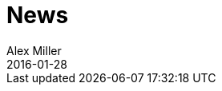 = News 
Alex Miller
2016-01-28
:jbake-type: news
:toc: macro

ifdef::env-github,env-browser[:outfilesuffix: .adoc]


